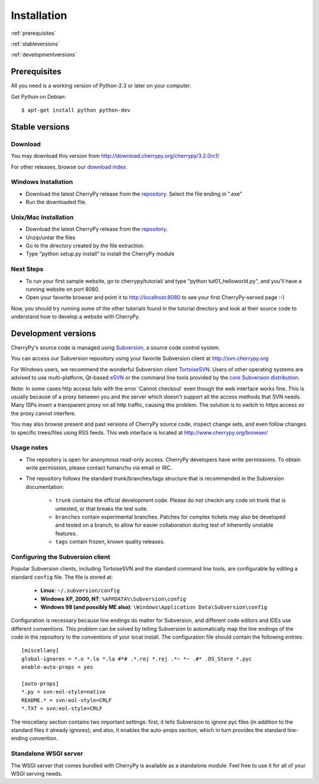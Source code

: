 ************
Installation
************

:ref:`prerequisites`

:ref:`stableversions`

:ref:`developmentversions`

.. _prerequisites:

Prerequisites
=============

All you need is a working version of Python-2.3 or later on your computer.

Get Python on Debian::

    $ apt-get install python python-dev


.. _stableversions:

Stable versions
===============

Download
--------

You may download this version from http://download.cherrypy.org/cherrypy/3.2.0rc1/

For other releases, browse our
`download index <http://download.cherrypy.org/ download index>`_.

Windows Installation
--------------------

* Download the latest CherryPy release from the
  `repository <http://download.cherrypy.org/cherrypy/>`_.
  Select the file ending in ".exe"
* Run the downloaded file.

Unix/Mac Installation
---------------------

* Download the latest CherryPy release from the
  `repository <http://download.cherrypy.org/cherrypy/>`_.
* Unzip/untar the files
* Go to the directory created by the file extraction.
* Type "python setup.py install" to install the CherryPy module

Next Steps
----------

* To run your first sample website, go to cherrypy/tutorial/ and type
  "python tut01_helloworld.py", and you'll have a running website on port 8080.
* Open your favorite browser and point it to http://localhost:8080 to see your
  first CherryPy-served page :-)

Now, you should try running some of the other tutorials found in the tutorial
directory and look at their source code to understand how to develop a website
with CherryPy.

.. _developmentversions:

Development versions
====================

CherryPy's source code is managed using `Subversion <http://subversion.tigris.org>`_,
a source code control system.

You can access our Subversion repository using your favorite Subversion client
at http://svn.cherrypy.org

For Windows users, we recommend the wonderful Subversion client
`TortoiseSVN <http://tortoisesvn.tigris.org/>`_. Users of other operating
systems are advised to use multi-platform, Qt-based
`eSVN <http://esvn.umputun.com/>`_ or the command line tools provided by the
`core Subversion distribution <http://subversion.tigris.org/>`_.

Note: In some cases http access fails with the error 'Cannot checkout' even
though the web interface works fine. This is usually because of a proxy between
you and the server which doesn't support all the access methods that SVN needs.
Many ISPs insert a transparent proxy on all http traffic, causing this problem.
The solution is to switch to https access so the proxy cannot interfere.

You may also browse present and past versions of CherryPy source code,
inspect change sets, and even follow changes to specific trees/files using
RSS feeds. This web interface is located at http://www.cherrypy.org/browser/

Usage notes
-----------

* The repository is open for anonymous read-only access. CherryPy developers
  have write permissions. To obtain write permission, please contact fumanchu via
  email or IRC.
* The repository follows the standard trunk/branches/tags structure that is
  recommended in the Subversion documentation:

   * ``trunk`` contains the official development code. Please do not checkin
     any code on trunk that is untested, or that breaks the test suite.
   * ``branches`` contain experimental branches. Patches for complex tickets
     may also be developed and tested on a branch, to allow for easier
     collaboration during test of inherently unstable features.
   * ``tags`` contain frozen, known quality releases.

Configuring the Subversion client
---------------------------------

Popular Subversion clients, including TortoiseSVN and the standard command line
tools, are configurable by editing a standard ``config`` file. The file is
stored at:

  * **Linux**: ``~/.subversion/config``
  * **Windows XP, 2000, NT**: ``%APPDATA%\Subversion\config``
  * **Windows 98 (and possibly ME also)**: ``\Windows\Application Data\Subversion\config``

Configuration is necessary because line endings do matter for Subversion, and
different code editors and IDEs use different conventions. This problem can be
solved by telling Subversion to automatically map the line endings of the code
in the repository to the conventions of your local install. The configuration
file should contain the following entries::

    [miscellany]
    global-ignores = *.o *.lo *.la #*# .*.rej *.rej .*~ *~ .#* .DS_Store *.pyc
    enable-auto-props = yes

    [auto-props]
    *.py = svn:eol-style=native
    README.* = svn:eol-style=CRLF
    *.TXT = svn:eol-style=CRLF

The miscellany section contains two important settings: first, it tells
Subversion to ignore pyc files (in addition to the standard files it already
ignores); and also, it enables the auto-props section, which in turn provides
the standard line-ending convention.

Standalone WSGI server
----------------------

The WSGI server that comes bundled with CherryPy is available as a standalone
module.  Feel free to use it for all of your WSGI serving needs.


